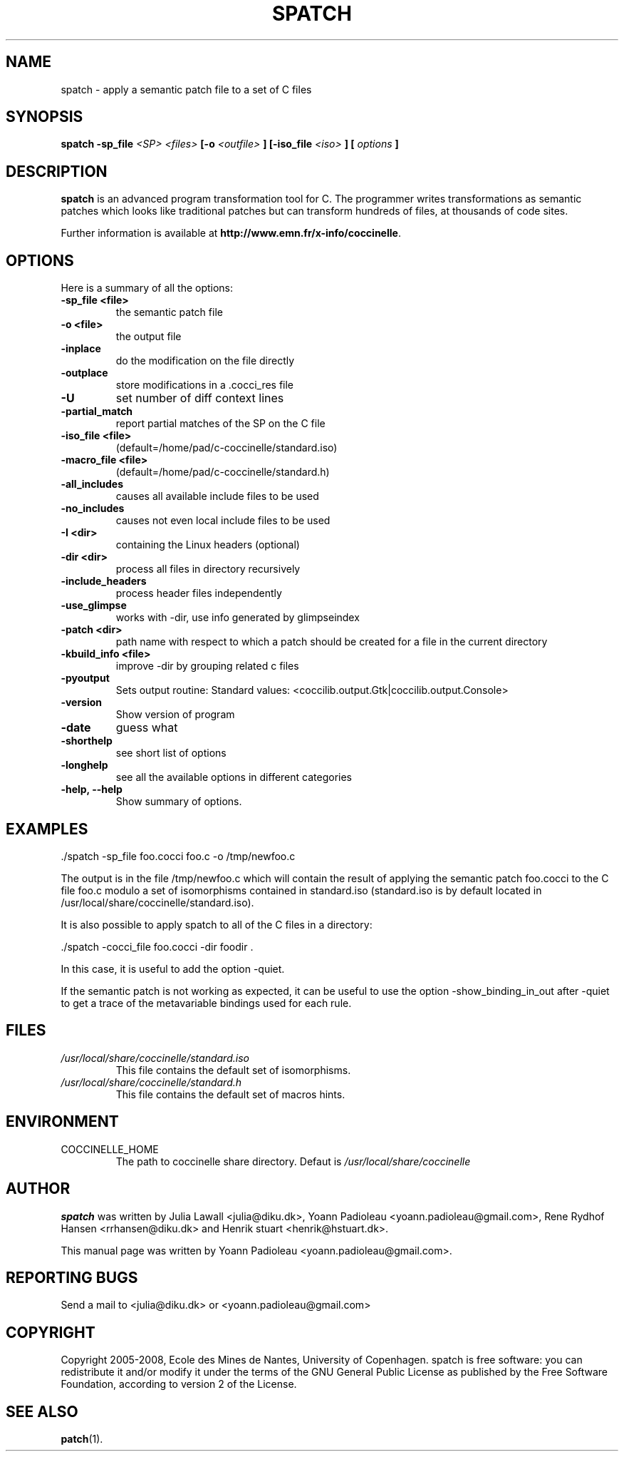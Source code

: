 .\"  -*- nroff -*-
.\" Please adjust this date whenever revising the manpage.
.TH SPATCH 1 "December 15, 2008"

.\" see http://www.fnal.gov/docs/products/ups/ReferenceManual/html/manpages.html
.\" see http://www.linuxjournal.com/article/1158
.\" see http://www.schweikhardt.net/man_page_howto.html
.\" groff -Tascii -man ./spatch.1 | more
.\"
.\" Some roff macros, for reference:
.\" .nh        disable hyphenation
.\" .hy        enable hyphenation
.\" .ad l      left justify
.\" .ad b      justify to both left and right margins
.\" .nf        disable filling
.\" .fi        enable filling
.\" .br        insert line break
.\" .sp <n>    insert n+1 empty lines
.\" for manpage-specific macros, see man(7)
.\"
.\" TeX users may be more comfortable with the \fB<whatever>\fP and
.\" \fI<whatever>\fP escape sequences to invode bold face and italics, 
.\" respectively. Also \fR for roman.
.SH NAME
spatch \- apply a semantic patch file to a set of C files

.SH SYNOPSIS
.B spatch
.B -sp_file
.I <SP>
.I <files>
.B [-o 
.I <outfile>
.B ] 
.B [-iso_file 
.I <iso>
.B ] 
.B [
.I options
.B ]
.\"
.SH DESCRIPTION
\fBspatch\fP is an advanced program transformation tool for C.
The programmer writes transformations as semantic patches which
looks like traditional patches but can transform hundreds of files,
at thousands of code sites.

.PP
Further information is available at
\fBhttp://www.emn.fr/x-info/coccinelle\fP.

.SH OPTIONS
Here is a summary of all the options:

.TP
.B -sp_file             <file> 
the semantic patch file
.TP
.B -o                   <file> 
the output file
.TP
.B -inplace             
do the modification on the file directly
.TP
.B -outplace            
store modifications in a .cocci_res file
.TP
.B -U                   
set number of diff context lines
.TP
.B -partial_match       
report partial matches of the SP on the C file
.TP
.B -iso_file            <file> 
(default=/home/pad/c-coccinelle/standard.iso)
.TP
.B -macro_file          <file> 
(default=/home/pad/c-coccinelle/standard.h)
.TP
.B -all_includes        
causes all available include files to be used
.TP
.B -no_includes         
causes not even local include files to be used
.TP
.B -I                   <dir> 
containing the Linux headers (optional)
.TP
.B -dir                 <dir> 
process all files in directory recursively
.TP 
.B -include_headers     
process header files independently
.TP
.B -use_glimpse         
works with -dir, use info generated by glimpseindex
.TP
.B -patch               <dir> 
path name with respect to which a patch should be created
for a file in the current directory
.TP
.B -kbuild_info         <file> 
improve -dir by grouping related c files
.TP
.B -pyoutput            
Sets output routine: Standard values: <coccilib.output.Gtk|coccilib.output.Console>
.TP
.B -version             
Show version of program
.TP
.B -date                
guess what
.TP
.B -shorthelp           
see short list of options
.TP
.B -longhelp            
see all the available options in different categories
.TP 
.B \-help, \-\-help             
Show summary of options.



.SH EXAMPLES

  ./spatch -sp_file foo.cocci foo.c -o /tmp/newfoo.c

The output is in the file /tmp/newfoo.c which will contain the result 
of applying the semantic patch foo.cocci to the C file foo.c
modulo a set of isomorphisms contained in standard.iso 
(standard.iso is by default located in /usr/local/share/coccinelle/standard.iso).

It is also possible to apply spatch to all of the C files in
a directory: 

  ./spatch -cocci_file foo.cocci -dir foodir . 

In this case, it is useful to add the option -quiet. 

If the semantic patch is not working as expected, it can 
be useful to use the option -show_binding_in_out after -quiet to 
get a trace of the metavariable bindings used for each rule.

.SH FILES
.I /usr/local/share/coccinelle/standard.iso
.RS
This file contains the default set of isomorphisms.
.RE
.I /usr/local/share/coccinelle/standard.h
.RS
This file contains the default set of macros hints.

.SH ENVIRONMENT
.IP COCCINELLE_HOME
The path to coccinelle share directory. Defaut is 
.I /usr/local/share/coccinelle

.SH AUTHOR
\fBspatch\fP was written by Julia Lawall <julia@diku.dk>, Yoann Padioleau
<yoann.padioleau@gmail.com>, Rene Rydhof Hansen <rrhansen@diku.dk> and
Henrik stuart <henrik@hstuart.dk>.
.PP
This manual page was written by Yoann Padioleau <yoann.padioleau@gmail.com>.

.SH REPORTING BUGS
Send a mail to <julia@diku.dk> or <yoann.padioleau@gmail.com>

.SH COPYRIGHT
Copyright 2005-2008, Ecole des Mines de Nantes, University of Copenhagen.
spatch is free software: you can redistribute it and/or modify
it under the terms of the GNU General Public License as published by
the Free Software Foundation, according to version 2 of the License.

.SH SEE ALSO
.BR patch (1).


